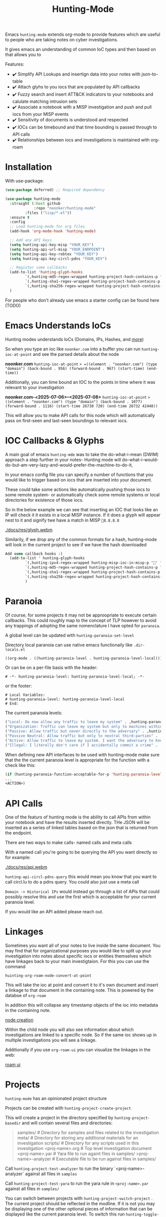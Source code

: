 #+TITLE: Hunting-Mode

Emacs =hunting-mode= extends org-mode to provide features which are useful to people who are taking notes on cyber investigations.

It gives emacs an understanding of common IoC types and then based on that allows you to 

Features:
 - ✔️ Simplify API Lookups and insertign data into your notes with json-to-table
 - ✔️ Attach glyhs to you iocs that are populated by API callbacks 
 - ✔️ Fuzzy search and insert ATT&CK indicators to your notebooks and calulate matching intrusion sets 
 - ✔️ Associate a notebook with a MISP investigation and push and pull iocs from your MISP events
 - ✔️ Sensitivity of documents is understood and respected 
 - ✔️ IOCs can be timebound and that time bounding is passed through to API calls
 - ✔️ Relationships between iocs and investigations is maintained with org-roam

* Installation

With use-package:

#+begin_src emacs-lisp
(use-package deferred) ;; Required dependency

(use-package hunting-mode
  :straight (:host github
             :repo "noonker/hunting-mode"
	     :files ("lisp/*.el"))
  :ensure t
  :config
  ;; Load hunting-mode for org files
  (add-hook 'org-mode-hook 'hunting-mode)

  ;; Add any API keys
  (setq hunting-api-key-misp "YOUR_KEY")
  (setq hunting-api-url-misp "YOUR_ENDPOINT")
  (setq hunting-api-key-robtex "YOUR_KEY")
  (setq hunting-api-key-circl-pdns "YOUR_KEY")

  ;; Register some callbacks
  (add-to-list 'hunting-glyph-hooks
	     `(,hunting-md5-regex-wrapped hunting-project-hash-contains-p "✅" "❌")
	     `(,hunting-sha1-regex-wrapped hunting-project-hash-contains-p "✅" "❌")
	     `(,hunting-sha256-regex-wrapped hunting-project-hash-contains-p "✅" "❌"))
  )
#+end_src

For people who don't already use emacs a starter config can be found here (TODO)

* Emacs Understands IoCs

Hunting modes understands IoCs (Domains, IPs, Hashes, and [[https://github.com/noonker/hunting-mode/tree/main/lisp/hunting-regex.el][more]])

So when you type an ioc like =noonker.com= into a buffer you can run =hunting-ioc-at-point= and see the parsed details about the node

*noonker.com*
=hunting-ioc-at-point= => =((element . "noonker.com") (type "domain") (back-bound . 956) (forward-bound . 967) (start-time) (end-time))=

Additionally, you can time bound an IOC to the points in time where it was relevant to your investigation

*noonker.com-<2025-07-06>--<2025-07-08>*
=hunting-ioc-at-point= => ((element . "noonker.com") (type "domain") (back-bound . 1077) (forward-bound . 1116) (start-time 26730 720) (end-time 26732 42448))=

This will allow you to make API calls for this node which will automatically pass on first-seen and last-seen boundings to relevant iocs.

* IOC Callbacks & Glyphs

A main goal of emacs =hunting-mde= was to take the do-what-i-mean (DWIM) approach a step further in your notes- Hunting mode will do-what-i-would-do-but-am-very-lazy-and-would-prefer-the-machine-to-do-it,

In your emacs config file you can specify a number of functions that you would like to trigger based on iocs that are inserted into your document.

These could take some actions like automatically pushing those iocs to some remote system- or automatically check some remote systems or local directories for existence of those iocs.

So in the below example we can see that inserting an IOC that looks like an IP will check it it exists in a local MISP instance. If it does a glyph will appear nest to it and signify twe have a match in MISP =💢8.8.8.8=

[[./docs/res/glyph.webm]]

Similarily, if we drop any of the common formats for a hash, hunting-mode will look in the current project to see if we have the hash downloaded

#+begin_src emacs-lisp
Add some callback hooks :)
  (add-to-list ' hunting-glyph-hooks
		 `(,hunting-ipv4-regex-wrapped hunting-misp-ioc-in-misp-p "💢" "💤")
		 `(,hunting-md5-regex-wrapped hunting-project-hash-contains-p "✅" "❌")
		 `(,hunting-sha1-regex-wrapped hunting-project-hash-contains-p "✅" "❌")
		 `(,hunting-sha256-regex-wrapped hunting-project-hash-contains-p "✅" "❌")
		 )
#+end_src

* Paranoia

Of course, for some projects it may not be approopriate to execute certain callbacks. This could roughly map to the concept of TLP however to avoid any trappings of adopting the same nomenclature I have opted for =paranoia=.

A global level can be updated with =hunting-paranoia-set-level=

Directory local paranoia can use native emacs functionaily like =.dir-locals.el=

#+begin_src emacs-lisp
((org-mode . ((hunting-paranoia-level . hunting-paranoia-level-local))))
#+end_src

Or can be on a per-file basis with the header:
#+begin_src text
# -*- hunting-paranoia-level: hunting-paranoia-level-local; -*-
#+end_src

or the footer:
#+begin_src text
# Local Variables:
# hunting-paranoia-level: hunting-paranoia-level-local
# End:
#+end_src


The current paranoia levels:
#+begin_src emacs-lisp
("Local: Do now allow any traffic to leave my system" . ,hunting-paranoia-level-local)
("Organization: Traffic can leave my system but only to machines within my organization" . ,hunting-paranoia-level-organization)
("Passive: Allow traffic but never directly to the adversary" . ,hunting-paranoia-level-passive)
("Passive Neutral: Allow traffic but only to neutral third-parties" . ,hunting-paranoia-level-passive-neutral)
("Active: Allow traffic to leave my system. I want the adversary to know" . ,hunting-paranoia-level-active)
("Illegal: I literally don't care if I accidentally commit a crime" . ,hunting-paranoia-level-illegal)
#+end_src


When defining new API interfaces to be used with hunting-mode make sure that the the current paranoia level is appropriate for the function with a check like this:

#+begin_src emacs-lisp 
(if (hunting-paranoia-function-acceptable-for-p 'hunting-paranoia-level-passive-neutral)
...
<ACTION>) 
#+end_src

* API Calls

One of the featurs of hunting mode is the ability to call APIs from within your notebook and have the results inserted directly. THe JSON will be inserted as a series of linked tables based on the json that is returned from the endpoint.

There are two ways to make calls- named calls and meta calls

With a named call you're going to be querying the API you want directly so for example:

[[./docs/res/api.webm]]

=hunting-api-circl-pdns-query= this would mean you know that you want to call circl.lu to do a pdns query. You could also just use a meta call

=Domain -> Historical IPs= would instead go through a list of APIs that could possibly resolve this and use the first which is acceptable for your current paranoia level.

If you would like an API added please reach out.

* Linkages

Sometimes you want all of your notes to live inside the same document. You may find that for organizational purposes you would like to split up your investigation into notes about specific iocs or entities themselves which have linkages back to your main investigtaion. For this you can use the command

=huinting-org-roam-node-convert-at-point=

This will take the ioc at point and convert it to it's own document and insert a linkage to that document in the containing note. This is powered by the databse of =org-roam=

In addition this will collapse any timestamp objects of the ioc into metadata in the containing note.

[[file:docs/res/node.webm][node creation]]

Within the child node you will also see information about which investigations are linked to a specific node. So if the same ioc shows up in multiple investigations you will see a linkage.

Additionally if you use =org-roam-ui= you can visualize the linkages in the web:

[[file:docs/res/roam-ui.png][roam ui]]

* Projects

=hunting-mode= has an opinionated project structure

Projects can be created with =hunting-project-create-project=

This will create a project in the directory specified by =hunting-project-basedir= and will contain several files and directories:

#+begin_quote
samples/              # Directory for samples and files related to the investigation
meta/                 # Directory for storing any additional materials for an investigation
scripts/              # Directory for any scripts used in this investigation
<proj-name>.org       # Top level investigation document
<proj-name>.yar       # Yara file to run againt files in samples/
>proj-name>-analyzer  # Executable file to be run against files in samples/
#+end_quote


Call =hunting-project-test-analyzer= to run the binary `<proj-name>-analyzer` against all files in =samples=

Call =hunting-project-test-yara= to run the yara rule in =<proj-name>.yar= against all files in =samples/=

You can switch between projects with =hunting-project-switch-project= . The current project should be reflected in the modline. If it is not you may be displaying one of the other optional pieces of information that can be displayed like the current paranoia level. To switch this run =hunting-toggle-view=

* ATT&CK

If you would like to use the MITRE ATT&CK types in your notebook you can fuzzy search and insert them by calling =hunting-attck-insert=. This will insert the indicator at point but will additionally add the ID of the indicator to the metadata of the file.

[[./docs/res/attck.webm]]

When you have added several ATT&CK indicators to a notebook you can run =hunting-attck-insert-table=. This will look through all of the ATT&CK entities in the notebook and insert a table which shows malware, intrusion sets, and threat actors which have likely matches for some collection of IOCs

* Sync your Investigations

=hunting-mode= is meant to sit between your high-structure high-friction systems like MISP and notepad.exe. It is meant to be a place to collect your individual messy notes and repidly ask and answer questions in a place that you can reference later.

Right now, we have the ability to associate a notes document with an existing MISP investigation. This will allow you to push and pull IOCs between the two systems.

To bind a document to a MISP event run =hunting-misp-bind-event=. This will prompt you for a MISP event id. Once this is set up you can call:
 - =hunting-misp-add-event-attributes-from-buffer= to push anything that looks like an IOC in the current buffer up to MISP
 - =hunting-misp-insert-event-attributes= to grab any IOCs in a MISP event that aren't in this document to the end of the file.

* Reason this Exists
The problem with working with DFIR/Infrastructure Analysis/Threat hunting types of workflows is the different ways of visualizing the data and the need for both structured data but also not-cumbersome workflows. In all things there's a give and take.

So ideally I want:
 - Freeform notes that have an understanding of IoCs
 - The IoCs should be automatically enriched with configured datasets (is this IoC in VT? If so show some glyph next to it to let me know)
 - A way to pull in external APIs intelligence into my notes and maintain that linkage
 - Automatically maintain the time metadata of an IoC (first seen, last seen, update dates, and changes)
 - Maintain seperate investigations but be able to link the IoCs between investigations
 - Exportable in sharable formats (csv, stix/taxii)
 - Exportable in a roughly human readable form
 - Be able to visualize the IoCs as both a series of relationships between nodes and a timeseries graph and be able to filter on the graph

* Recommended Additional (Rad) Libraries

- GEO Locations embedded into org https://github.com/minad/osm <3
- =svg-tag-mode=
- org transclusion
